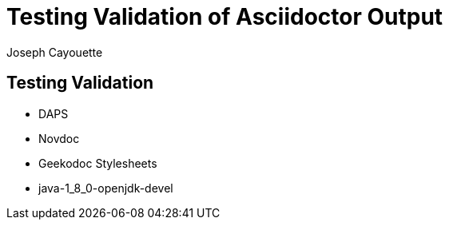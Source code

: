 = Testing Validation of Asciidoctor Output
Joseph Cayouette

== Testing Validation

* DAPS
* Novdoc
* Geekodoc Stylesheets
* java-1_8_0-openjdk-devel
